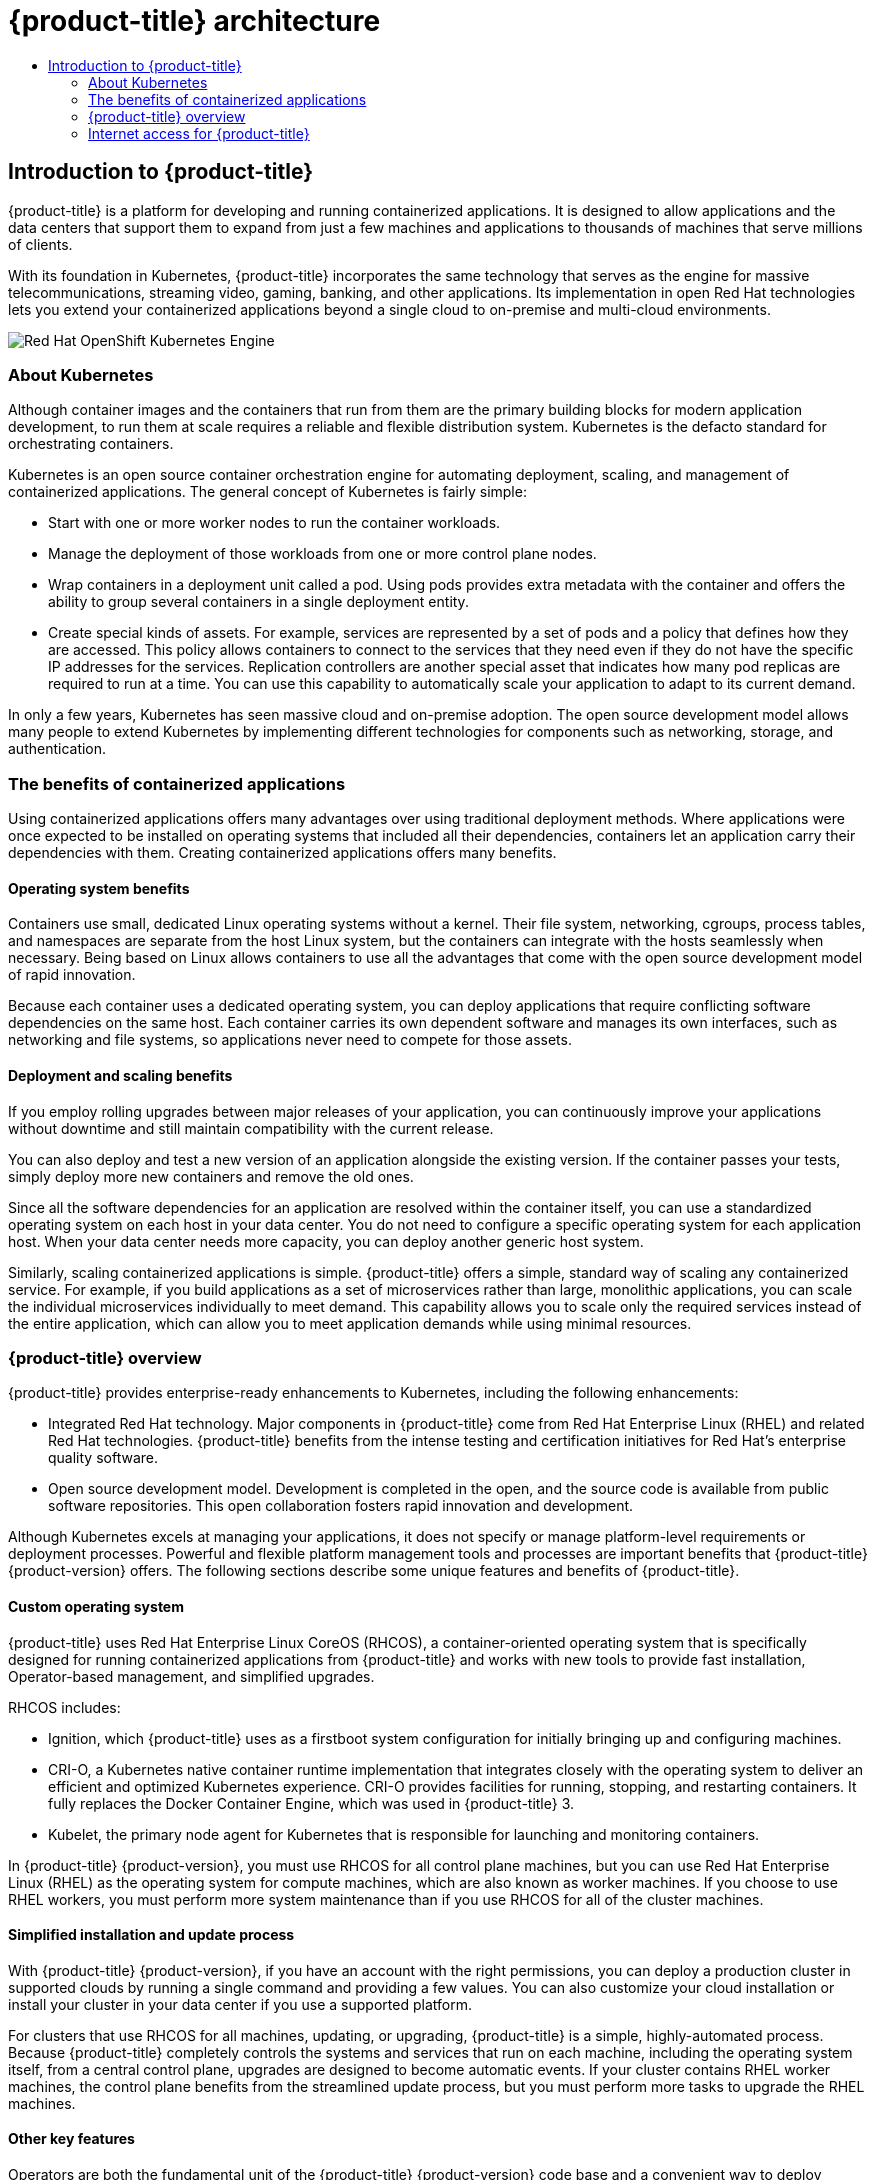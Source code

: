:_mod-docs-content-type: ASSEMBLY
[id="architecture"]
= {product-title} architecture
// The {product-title} attribute provides the context-sensitive name of the relevant OpenShift distribution, for example, "OpenShift Container Platform" or "OKD". The {product-version} attribute provides the product version relative to the distribution, for example "4.9".
// {product-title} and {product-version} are parsed when AsciiBinder queries the _distro_map.yml file in relation to the base branch of a pull request.
// See https://github.com/openshift/openshift-docs/blob/main/contributing_to_docs/doc_guidelines.adoc#product-name-and-version for more information on this topic.
// Other common attributes are defined in the following lines:
:data-uri:
:icons:
:experimental:
:toc: macro
:toc-title:
:imagesdir: images
:prewrap!:
:op-system-first: Red Hat Enterprise Linux CoreOS (RHCOS)
:op-system: RHCOS
:op-system-lowercase: rhcos
:op-system-base: RHEL
:op-system-base-full: Red Hat Enterprise Linux (RHEL)
:op-system-version: 8.x
:tsb-name: Template Service Broker
:kebab: image:kebab.png[title="Options menu"]
:rh-openstack-first: Red Hat OpenStack Platform (RHOSP)
:rh-openstack: RHOSP
:ai-full: Assisted Installer
:ai-version: 2.3
:cluster-manager-first: Red Hat OpenShift Cluster Manager
:cluster-manager: OpenShift Cluster Manager
:cluster-manager-url: link:https://console.redhat.com/openshift[OpenShift Cluster Manager Hybrid Cloud Console]
:cluster-manager-url-pull: link:https://console.redhat.com/openshift/install/pull-secret[pull secret from the Red Hat OpenShift Cluster Manager]
:insights-advisor-url: link:https://console.redhat.com/openshift/insights/advisor/[Insights Advisor]
:hybrid-console: Red Hat Hybrid Cloud Console
:hybrid-console-second: Hybrid Cloud Console
:oadp-first: OpenShift API for Data Protection (OADP)
:oadp-full: OpenShift API for Data Protection
:oc-first: pass:quotes[OpenShift CLI (`oc`)]
:product-registry: OpenShift image registry
:rh-storage-first: Red Hat OpenShift Data Foundation
:rh-storage: OpenShift Data Foundation
:rh-rhacm-first: Red Hat Advanced Cluster Management (RHACM)
:rh-rhacm: RHACM
:rh-rhacm-version: 2.8
:sandboxed-containers-first: OpenShift sandboxed containers
:sandboxed-containers-operator: OpenShift sandboxed containers Operator
:sandboxed-containers-version: 1.3
:sandboxed-containers-version-z: 1.3.3
:sandboxed-containers-legacy-version: 1.3.2
:cert-manager-operator: cert-manager Operator for Red Hat OpenShift
:secondary-scheduler-operator-full: Secondary Scheduler Operator for Red Hat OpenShift
:secondary-scheduler-operator: Secondary Scheduler Operator
// Backup and restore
:velero-domain: velero.io
:velero-version: 1.11
:launch: image:app-launcher.png[title="Application Launcher"]
:mtc-short: MTC
:mtc-full: Migration Toolkit for Containers
:mtc-version: 1.8
:mtc-version-z: 1.8.0
// builds (Valid only in 4.11 and later)
:builds-v2title: Builds for Red Hat OpenShift
:builds-v2shortname: OpenShift Builds v2
:builds-v1shortname: OpenShift Builds v1
//gitops
:gitops-title: Red Hat OpenShift GitOps
:gitops-shortname: GitOps
:gitops-ver: 1.1
:rh-app-icon: image:red-hat-applications-menu-icon.jpg[title="Red Hat applications"]
//pipelines
:pipelines-title: Red Hat OpenShift Pipelines
:pipelines-shortname: OpenShift Pipelines
:pipelines-ver: pipelines-1.12
:pipelines-version-number: 1.12
:tekton-chains: Tekton Chains
:tekton-hub: Tekton Hub
:artifact-hub: Artifact Hub
:pac: Pipelines as Code
//odo
:odo-title: odo
//OpenShift Kubernetes Engine
:oke: OpenShift Kubernetes Engine
//OpenShift Platform Plus
:opp: OpenShift Platform Plus
//openshift virtualization (cnv)
:VirtProductName: OpenShift Virtualization
:VirtVersion: 4.14
:KubeVirtVersion: v0.59.0
:HCOVersion: 4.14.0
:CNVNamespace: openshift-cnv
:CNVOperatorDisplayName: OpenShift Virtualization Operator
:CNVSubscriptionSpecSource: redhat-operators
:CNVSubscriptionSpecName: kubevirt-hyperconverged
:delete: image:delete.png[title="Delete"]
//distributed tracing
:DTProductName: Red Hat OpenShift distributed tracing platform
:DTShortName: distributed tracing platform
:DTProductVersion: 2.9
:JaegerName: Red Hat OpenShift distributed tracing platform (Jaeger)
:JaegerShortName: distributed tracing platform (Jaeger)
:JaegerVersion: 1.47.0
:OTELName: Red Hat OpenShift distributed tracing data collection
:OTELShortName: distributed tracing data collection
:OTELOperator: Red Hat OpenShift distributed tracing data collection Operator
:OTELVersion: 0.81.0
:TempoName: Red Hat OpenShift distributed tracing platform (Tempo)
:TempoShortName: distributed tracing platform (Tempo)
:TempoOperator: Tempo Operator
:TempoVersion: 2.1.1
//logging
:logging-title: logging subsystem for Red Hat OpenShift
:logging-title-uc: Logging subsystem for Red Hat OpenShift
:logging: logging subsystem
:logging-uc: Logging subsystem
//serverless
:ServerlessProductName: OpenShift Serverless
:ServerlessProductShortName: Serverless
:ServerlessOperatorName: OpenShift Serverless Operator
:FunctionsProductName: OpenShift Serverless Functions
//service mesh v2
:product-dedicated: Red Hat OpenShift Dedicated
:product-rosa: Red Hat OpenShift Service on AWS
:SMProductName: Red Hat OpenShift Service Mesh
:SMProductShortName: Service Mesh
:SMProductVersion: 2.4.4
:MaistraVersion: 2.4
//Service Mesh v1
:SMProductVersion1x: 1.1.18.2
//Windows containers
:productwinc: Red Hat OpenShift support for Windows Containers
// Red Hat Quay Container Security Operator
:rhq-cso: Red Hat Quay Container Security Operator
// Red Hat Quay
:quay: Red Hat Quay
:sno: single-node OpenShift
:sno-caps: Single-node OpenShift
//TALO and Redfish events Operators
:cgu-operator-first: Topology Aware Lifecycle Manager (TALM)
:cgu-operator-full: Topology Aware Lifecycle Manager
:cgu-operator: TALM
:redfish-operator: Bare Metal Event Relay
//Formerly known as CodeReady Containers and CodeReady Workspaces
:openshift-local-productname: Red Hat OpenShift Local
:openshift-dev-spaces-productname: Red Hat OpenShift Dev Spaces
// Factory-precaching-cli tool
:factory-prestaging-tool: factory-precaching-cli tool
:factory-prestaging-tool-caps: Factory-precaching-cli tool
:openshift-networking: Red Hat OpenShift Networking
// TODO - this probably needs to be different for OKD
//ifdef::openshift-origin[]
//:openshift-networking: OKD Networking
//endif::[]
// logical volume manager storage
:lvms-first: Logical volume manager storage (LVM Storage)
:lvms: LVM Storage
//Operator SDK version
:osdk_ver: 1.31.0
//Operator SDK version that shipped with the previous OCP 4.x release
:osdk_ver_n1: 1.28.0
//Next-gen (OCP 4.14+) Operator Lifecycle Manager, aka "v1"
:olmv1: OLM 1.0
:olmv1-first: Operator Lifecycle Manager (OLM) 1.0
:ztp-first: GitOps Zero Touch Provisioning (ZTP)
:ztp: GitOps ZTP
:3no: three-node OpenShift
:3no-caps: Three-node OpenShift
:run-once-operator: Run Once Duration Override Operator
// Web terminal
:web-terminal-op: Web Terminal Operator
:devworkspace-op: DevWorkspace Operator
:secrets-store-driver: Secrets Store CSI driver
:secrets-store-operator: Secrets Store CSI Driver Operator
//AWS STS
:sts-first: Security Token Service (STS)
:sts-full: Security Token Service
:sts-short: STS
//Cloud provider names
//AWS
:aws-first: Amazon Web Services (AWS)
:aws-full: Amazon Web Services
:aws-short: AWS
//GCP
:gcp-first: Google Cloud Platform (GCP)
:gcp-full: Google Cloud Platform
:gcp-short: GCP
//alibaba cloud
:alibaba: Alibaba Cloud
// IBM Cloud VPC
:ibmcloudVPCProductName: IBM Cloud VPC
:ibmcloudVPCRegProductName: IBM(R) Cloud VPC
// IBM Cloud
:ibm-cloud-bm: IBM Cloud Bare Metal (Classic)
:ibm-cloud-bm-reg: IBM Cloud(R) Bare Metal (Classic)
// IBM Power
:ibmpowerProductName: IBM Power
:ibmpowerRegProductName: IBM(R) Power
// IBM zSystems
:ibmzProductName: IBM Z
:ibmzRegProductName: IBM(R) Z
:linuxoneProductName: IBM(R) LinuxONE
//Azure
:azure-full: Microsoft Azure
:azure-short: Azure
//vSphere
:vmw-full: VMware vSphere
:vmw-short: vSphere
//Oracle
:oci-first: Oracle(R) Cloud Infrastructure
:oci: OCI
:ocvs-first: Oracle(R) Cloud VMware Solution (OCVS)
:ocvs: OCVS
:context: architecture

toc::[]

:leveloffset: +1

// Module included in the following assemblies:
// * architecture/architecture.adoc

[id="architecture-platform-introduction_{context}"]
= Introduction to {product-title}

{product-title} is a platform for developing and running containerized
applications. It is designed to allow applications and the data centers
that support them to expand from just a few machines and applications to
thousands of machines that serve millions of clients.

With its foundation in Kubernetes, {product-title} incorporates the same
technology that serves as the engine for massive telecommunications, streaming
video, gaming, banking, and other applications. Its implementation in open
Red Hat technologies lets you extend your containerized applications beyond a
single cloud to on-premise and multi-cloud environments.

image::oke-arch-ocp-stack.png[Red Hat {oke}]

// The architecture presented here is meant to give you insights into how {product-title} works. It does this by stepping you through the process of installing an {product-title} cluster, managing the cluster, and developing and deploying applications on it. Along the way, this architecture describes:

// * Major components of  {product-title}
// * Ways of exploring different aspects of {product-title} yourself
// * Available frontdoors (and backdoors) to modify the installation and management of your {product-title} cluster
// * Different types of container application types

:leveloffset!:

:leveloffset: +2

// Module included in the following assemblies:
//
// * architecture/architecture.adoc

:_mod-docs-content-type: CONCEPT
[id="architecture-kubernetes-introduction_{context}"]
= About Kubernetes

Although container images and the containers that run from them are the
primary building blocks for modern application development, to run them at scale
requires a reliable and flexible distribution system. Kubernetes is the
defacto standard for orchestrating containers.

Kubernetes is an open source container orchestration engine for automating
deployment, scaling, and management of containerized applications. The general
concept of Kubernetes is fairly simple:

* Start with one or more worker nodes to run the container workloads.
* Manage the deployment of those workloads from one or more control plane nodes.
* Wrap containers in a deployment unit called a pod. Using pods provides extra
metadata with the container and offers the ability to group several containers
in a single deployment entity.
* Create special kinds of assets. For example, services are represented by a
set of pods and a policy that defines how they are accessed. This policy
allows containers to connect to the services that they need even if they do not
have the specific IP addresses for the services. Replication controllers are
another special asset that indicates how many pod replicas are required to run
at a time. You can use this capability to automatically scale your application
to adapt to its current demand.

In only a few years, Kubernetes has seen massive cloud and on-premise adoption.
The open source development model allows many people to extend Kubernetes
by implementing different technologies for components such as networking,
storage, and authentication.

:leveloffset!:

:leveloffset: +2

// Module included in the following assemblies:
//
// * architecture/architecture.adoc

[id="architecture-container-application-benefits_{context}"]
= The benefits of containerized applications

Using containerized applications offers many advantages over using traditional deployment methods. Where applications were once expected to be installed on operating systems that included all their dependencies, containers let an application carry their dependencies with them. Creating containerized applications offers many benefits.

[id="operating-system-benefits_{context}"]
== Operating system benefits

Containers use small, dedicated Linux operating systems without a kernel. Their file system, networking, cgroups, process tables, and namespaces are separate from the host Linux system, but the containers can integrate with the hosts seamlessly when necessary. Being based on Linux allows containers to use all the advantages that come with the open source development model of rapid innovation.

Because each container uses a dedicated operating system, you can deploy applications that require conflicting software dependencies on the same host. Each container carries its own dependent software and manages its own interfaces, such as networking and file systems, so applications never need to compete for those assets.

[id="deployment-scaling-benefits_{context}"]
== Deployment and scaling benefits

If you employ rolling upgrades between major releases of your application, you can continuously improve your applications without downtime and still maintain compatibility with the current release.

You can also deploy and test a new version of an application alongside the existing version. If the container passes your tests, simply deploy more new containers and remove the old ones. 

Since all the software dependencies for an application are resolved within the container itself, you can use a standardized operating system on each host in your data center. You do not need to configure a specific operating system for each application host. When your data center needs more capacity, you can deploy another generic host system.

Similarly, scaling containerized applications is simple. {product-title} offers a simple, standard way of scaling any containerized service. For example, if you build applications as a set of microservices rather than large, monolithic applications, you can scale the individual microservices individually to meet demand. This capability allows you to scale only the required services instead of the entire application, which can allow you to meet application demands while using minimal resources.

:leveloffset!:

:leveloffset: +2

// Module included in the following assemblies:
//
// * architecture/architecture.adoc

:_mod-docs-content-type: CONCEPT
[id="architecture-platform-benefits_{context}"]
= {product-title} overview

////
Red Hat was one of the early contributors of Kubernetes and quickly integrated
it as the centerpiece of its {product-title} product line. Today, Red Hat
continues as one of the largest contributors to Kubernetes across a wide range
of technology areas.
////

{product-title} provides enterprise-ready enhancements to Kubernetes, including the following enhancements:

* Integrated Red Hat technology. Major components in {product-title} come from {op-system-base-full} and related Red Hat technologies. {product-title} benefits from the intense testing and certification initiatives for Red Hat's enterprise quality software.
* Open source development model. Development is completed in the open, and the source code is available from public software repositories. This open collaboration fosters rapid innovation and development.

Although Kubernetes excels at managing your applications, it does not specify
or manage platform-level requirements or deployment processes. Powerful and
flexible platform management tools and processes are important benefits that
{product-title} {product-version} offers. The following sections describe some
unique features and benefits of {product-title}.

[id="architecture-custom-os_{context}"]
== Custom operating system

{product-title} uses {op-system-first}, a container-oriented operating system that is specifically designed for running containerized applications from {product-title} and works with new tools to provide fast installation, Operator-based management, and simplified upgrades.

{op-system} includes:

* Ignition, which {product-title} uses as a firstboot system configuration for initially bringing up and configuring machines.
* CRI-O, a Kubernetes native container runtime implementation that integrates closely with the operating system to deliver an efficient and optimized Kubernetes experience. CRI-O provides facilities for running, stopping, and restarting containers. It fully replaces the Docker Container Engine, which was used in {product-title} 3.
* Kubelet, the primary node agent for Kubernetes that is responsible for
launching and monitoring containers.

In {product-title} {product-version}, you must use {op-system} for all control
plane machines, but you can use Red Hat Enterprise Linux (RHEL) as the operating
system for compute machines, which are also known as worker machines. If you choose to use RHEL workers, you
must perform more system maintenance than if you use {op-system} for all of the
cluster machines.

[id="architecture-platform-management_{context}"]
== Simplified installation and update process

With {product-title} {product-version}, if you have an account with the right
permissions, you can deploy a production cluster in supported clouds by running
a single command and providing a few values. You can also customize your cloud
installation or install your cluster in your data center if you use a supported
platform.

For clusters that use {op-system} for all machines, updating, or
upgrading, {product-title} is a simple, highly-automated process. Because
{product-title} completely controls the systems and services that run on each
machine, including the operating system itself, from a central control plane,
upgrades are designed to become automatic events. If your cluster contains
RHEL worker machines, the control plane benefits from the streamlined update
process, but you must perform more tasks to upgrade the RHEL machines.

[id="architecture-key-features_{context}"]
== Other key features

Operators are both the fundamental unit of the {product-title} {product-version}
code base and a convenient way to deploy applications and software components
for your applications to use. In {product-title}, Operators serve as the platform foundation and remove the need for manual upgrades of operating systems and control plane applications. {product-title} Operators such as the
Cluster Version Operator and Machine Config Operator allow simplified,
cluster-wide management of those critical components.

Operator Lifecycle Manager (OLM) and the OperatorHub provide facilities for
storing and distributing Operators to people developing and deploying applications.

The Red Hat Quay Container Registry is a Quay.io container registry that serves
most of the container images and Operators to {product-title} clusters.
Quay.io is a public registry version of Red Hat Quay that stores millions of images
and tags.

Other enhancements to Kubernetes in {product-title} include improvements in
software defined networking (SDN), authentication, log aggregation, monitoring,
and routing. {product-title} also offers a comprehensive web console and the
custom OpenShift CLI (`oc`) interface.


////
{product-title} includes the following infrastructure components:

* OpenShift API server
* Kubernetes API server
* Kubernetes controller manager
* Kubernetes nodes/kubelet
* CRI-O
* {op-system}
* Infrastructure Operators
* Networking (SDN/Router/DNS)
* Storage
* Monitoring
* Telemetry
* Security
* Authorization/Authentication/Oauth
* Logging

It also offers the following user interfaces:
* Web Console
* OpenShift CLI (`oc`)
* Rest API
////


[id="architecture-overview-image_{context}"]
== {product-title} lifecycle

The following figure illustrates the basic {product-title} lifecycle:

* Creating an {product-title} cluster
* Managing the cluster
* Developing and deploying applications
* Scaling up applications

.High level {product-title} overview
image::product-workflow-overview.png[High-level {product-title} flow]

:leveloffset!:
////
== User facing components
* Workloads (Deployments, Jobs, ReplicaSets, etc)
* Operator Lifecycle Manager
* xref:../cicd/builds/understanding-image-builds.adoc[Builds] - The build component
provides an API and infrastructure for producing new container images using a
variety of techniques including industry standard Dockerfiles and publishing
them to either the cluster image registry, or an external registry. It also
provides integration with Jenkins based pipeline continuous integration
workflows.
* xref:../registry/index.adoc[Image Registry] -
The image registry provides a scalable repository for storing and retrieving
container images that are produced by and run on the cluster. Image access is
integrated with the cluster's role-based access controls and user authentication
system.
* xref:../openshift_images/images-understand.adoc[Image
streams] - The imagestream API provides an abstraction over container images
that exist in registries. It allows workloads to reference an image indirectly,
retains a history of the images that have been referenced, and allows
notification when an image is updated with a new version.
////

:leveloffset: +2

// Module included in the following assemblies:
//
// * installing/installing_alibaba/installing-alibaba-network-customizations.adoc
// * installing/installing_alibaba/installing-alibaba-vpc.adoc
// * installing/installing_bare_metal/installing-bare-metal-network-customizations.adoc
// * installing/installing_bare_metal/installing-bare-metal.adoc
// * installing/installing_bare_metal/installing-restricted-networks-bare-metal.adoc
// * installing/installing_vsphere/installing-vsphere-installer-provisioned-customizations.adoc
// * installing/installing_vsphere/installing-vsphere-installer-provisioned-network-customizations.adoc
// * installing/installing_vsphere/installing-restricted-networks-installer-provisioned-vsphere.adoc
// * installing/installing_vsphere/installing-vsphere-installer-provisioned.adoc
// * installing/installing_vsphere/installing-vsphere.adoc
// * installing/installing_vsphere/installing-vsphere-network-customizations.adoc
// * installing/installing_vsphere/installing-restricted-networks-vsphere.adoc
// * installing/installing_platform_agnostic/installing-platform-agnostic.adoc
// * installing/installing_ibm_cloud_public/installing-ibm-cloud-customizations.adoc
// * installing/installing_ibm_cloud_public/installing-ibm-cloud-network-customizations.adoc
// * installing/installing_ibm_cloud_public/installing-ibm-cloud-vpc.adoc
// * installing/installing_ibm_cloud_public/installing-ibm-cloud-private.adoc
// * installing/installing_ibm_z/installing-restricted-networks-ibm-z-kvm.adoc
// * installing/installing_ibm_z/installing-ibm-z-kvm.adoc
// * installing/installing_ibm_z/installing-restricted-networks-ibm-z.adoc
// * installing/installing_ibm_z/installing-ibm-z.adoc
// * installing/installing_azure/installing-azure-vnet.adoc
// * installing/installing_azure/installing-azure-user-infra.adoc
// * installing/installing_azure_stack_hub/installing-azure-stack-hub-default.adoc
// * installing/installing_azure_stack_hub/installing-azure-stack-hub-user-infra.adoc
// * installing/installing_azure/installing-azure-default.adoc
// * installing/installing_azure/installing-azure-network-customizations.adoc
// * installing/installing_azure/installing-azure-government-region.adoc
// * installing/installing_azure/installing-azure-customizations.adoc
// * installing/installing_azure/installing-azure-private.adoc
// * installing/installing_aws/installing-aws-network-customizations.adoc
// * installing/installing_aws/installing-aws-user-infra.adoc
// * installing/installing_aws/installing-restricted-networks-aws.adoc
// * installing/installing_aws/installing-aws-customizations.adoc
// * installing/installing_aws/installing-aws-private.adoc
// * installing/installing_aws/installing-restricted-networks-aws-installer-provisioned.adoc
// * installing/installing_aws/installing-aws-default.adoc
// * installing/installing_aws/installing-aws-vpc.adoc
// * installing/installing_aws/installing-aws-government-region.adoc
// * installing/installing_aws/installing-aws-secret-region.adoc
// * installing/installing_aws/installing-aws-china-region.adoc
// * installing/installing_aws/installing-aws-outposts-remote-workers.adoc
// * installing/installing_openstack/installing-openstack-installer-kuryr.adoc
// * installing/installing_openstack/installing-openstack-installer-restricted.adoc
// * installing/installing_openstack/installing-openstack-user.adoc
// * installing/installing_openstack/installing-openstack-user-sr-iov-kuryr.adoc
// * installing/installing_openstack/installing-openstack-user-sr-iov.adoc
// * installing/installing_openstack/installing-openstack-installer-custom.adoc
// * installing/installing_openstack/installing-openstack-user-kuryr.adoc
// * installing/installing_openstack/installing-openstack-installer.adoc
// * installing/installing_openstack/installing-openstack-installer-sr-iov.adoc
// * installing/installing_gcp/installing-gcp-customizations.adoc
// * installing/installing_gcp/installing-restricted-networks-gcp.adoc
// * installing/installing_gcp/installing-gcp-private.adoc
// * installing/installing_gcp/installing-gcp-user-infra-vpc.adoc
// * installing/installing_gcp/installing-restricted-networks-gcp-installer-provisioned.adoc
// * installing/installing_gcp/installing-gcp-user-infra.adoc
// * installing/installing_gcp/installing-gcp-default.adoc
// * installing/installing_gcp/installing-gcp-vpc.adoc
// * installing/installing_gcp/installing-gcp-network-customizations.adoc
// * installing/installing_ibm_power/installing-ibm-power.adoc
// * installing/installing_ibm_power/installing-restricted-networks-ibm-power.adoc
// * installing/installing_ibm_powervs/installing-ibm-power-vs-private-cluster.adoc
// * installing/installing_ibm_powervs/installing-restricted-networks-ibm-power-vs.adoc
// * installing/installing_ibm_powervs/installing-ibm-powervs-vpc.adoc
// * installing/installing_azure_stack_hub/installing-azure-stack-hub-network-customizations.adoc
// * architecture/architecture.adoc
// * installing/installing_nutanix/installing-nutanix-installer-provisioned.adoc
// * installing/installing_azure/installing-restricted-networks-azure-installer-provisioned.adoc



:_mod-docs-content-type: CONCEPT
[id="cluster-entitlements_{context}"]
= Internet access for {product-title}

In {product-title} {product-version}, you require access to the internet to
install
your cluster.

You must have internet access to:

* Access {cluster-manager-url} to download the installation program and perform subscription management. If the cluster has internet access and you do not disable Telemetry, that service automatically entitles your cluster.
* Access link:http://quay.io[Quay.io] to obtain the packages that are required to install your cluster.
* Obtain the packages that are required to perform cluster updates.


:leveloffset!:

//# includes=_attributes/common-attributes,modules/architecture-platform-introduction,modules/architecture-kubernetes-introduction,modules/architecture-container-application-benefits,modules/architecture-platform-benefits,modules/cluster-entitlements
